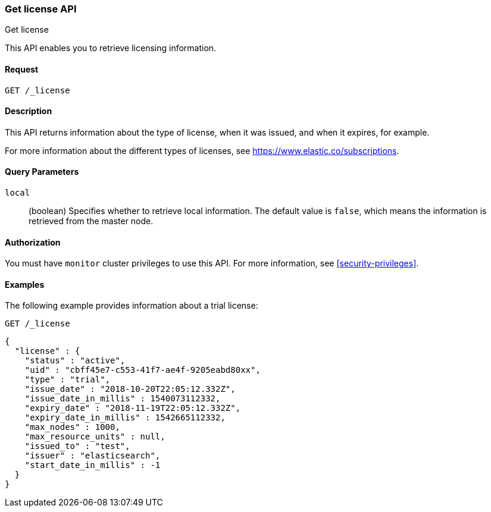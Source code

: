[role="xpack"]
[testenv="basic"]
[[get-license]]
=== Get license API
++++
<titleabbrev>Get license</titleabbrev>
++++

This API enables you to retrieve licensing information.

[float]
==== Request

`GET /_license`

[float]
==== Description

This API returns information about the type of license, when it was issued, and
when it expires, for example.

For more information about the different types of licenses, see
https://www.elastic.co/subscriptions.


[float]
==== Query Parameters

`local`::
  (boolean) Specifies whether to retrieve local information. The default value
  is `false`, which means the information is retrieved from the master node.


[float]
==== Authorization

You must have `monitor` cluster privileges to use this API.
For more information, see <<security-privileges>>.


[float]
==== Examples

The following example provides information about a trial license:

[source,console]
--------------------------------------------------
GET /_license
--------------------------------------------------

[source,console-result]
--------------------------------------------------
{
  "license" : {
    "status" : "active",
    "uid" : "cbff45e7-c553-41f7-ae4f-9205eabd80xx",
    "type" : "trial",
    "issue_date" : "2018-10-20T22:05:12.332Z",
    "issue_date_in_millis" : 1540073112332,
    "expiry_date" : "2018-11-19T22:05:12.332Z",
    "expiry_date_in_millis" : 1542665112332,
    "max_nodes" : 1000,
    "max_resource_units" : null,
    "issued_to" : "test",
    "issuer" : "elasticsearch",
    "start_date_in_millis" : -1
  }
}
--------------------------------------------------
// TESTRESPONSE[s/"cbff45e7-c553-41f7-ae4f-9205eabd80xx"/$body.license.uid/]
// TESTRESPONSE[s/"basic"/$body.license.type/]
// TESTRESPONSE[s/"2018-10-20T22:05:12.332Z"/$body.license.issue_date/]
// TESTRESPONSE[s/1540073112332/$body.license.issue_date_in_millis/]
// TESTRESPONSE[s/"2018-11-19T22:05:12.332Z"/$body.license.expiry_date/]
// TESTRESPONSE[s/1542665112332/$body.license.expiry_date_in_millis/]
// TESTRESPONSE[s/1000/$body.license.max_nodes/]
// TESTRESPONSE[s/"test"/$body.license.issued_to/]
// TESTRESPONSE[s/"elasticsearch"/$body.license.issuer/]
